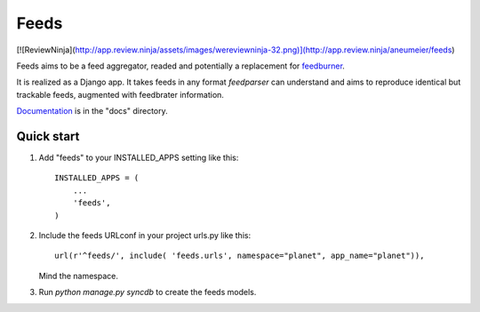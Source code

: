 =====
Feeds
=====

.. image:: https://travis-ci.org/aneumeier/feeds.png?branch=master
   :target: https://travis-ci.org/aneumeier/feeds 
   
.. image:: https://coveralls.io/repos/aneumeier/feeds/badge.png 
   :target: https://coveralls.io/r/aneumeier/feeds 

[![ReviewNinja](http://app.review.ninja/assets/images/wereviewninja-32.png)](http://app.review.ninja/aneumeier/feeds)

Feeds aims to be a feed aggregator, readed and potentially a replacement for feedburner_. 

It is realized as a Django app. It takes feeds in any format `feedparser` can understand and aims to reproduce identical but trackable feeds, augmented with feedbrater information.

Documentation_ is in the "docs" directory.

Quick start
-----------

1. Add "feeds" to your INSTALLED_APPS setting like this::

      INSTALLED_APPS = (
          ...
          'feeds',
      )

2. Include the feeds URLconf in your project urls.py like this::

            url(r'^feeds/', include( 'feeds.urls', namespace="planet", app_name="planet")),

   Mind the namespace.

3. Run `python manage.py syncdb` to create the feeds models.


.. _Documentation: http://feeds.readthedocs.org/en/latest/
.. _feedburner: http://www.feedburner.com
.. _buildbot: https://angry-planet.com/buildbot

